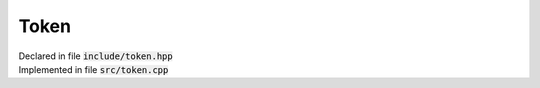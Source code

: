 -----
Token
-----

| Declared in file :code:`include/token.hpp`
| Implemented in file :code:`src/token.cpp`

.. class:: Token

   .. function:: Token(TokenType t)

      Initialise an empty token with type :code:`t`

   .. function:: Token(TokenType t, int i)

      Initialise a token with :member:`type` t and :member:`int_value` i

   .. function:: Token(TokenType t, double d)

      Initialise a token with :member:`type` t and :member:`double_value` d

   .. function:: std::string as_string() const

      Return a representation of this :class:`Token` as a :code:`std::string`

   .. member:: TokenType type

      The type of the token

   .. member:: std::optional<int> int_value

      The value of the token as an :code:`int` if there is one

   .. member:: std::optional<double> double_value

      The value of the token as a :code:`double` if there is one

.. enum:: TokenType

   .. enumerator:: TT_INT
   .. enumerator:: TT_FLOAT
   .. enumerator:: TT_PLUS
   .. enumerator:: TT_MINUS
   .. enumerator:: TT_MUL
   .. enumerator:: TT_RPAREN
   .. enumerator:: TT_DIV
   .. enumerator:: TT_LPAREN


.. function:: std::string token_type_as_string(TokenType type)

   Convert a :enum:`TokenType` to :code:`std::string`
